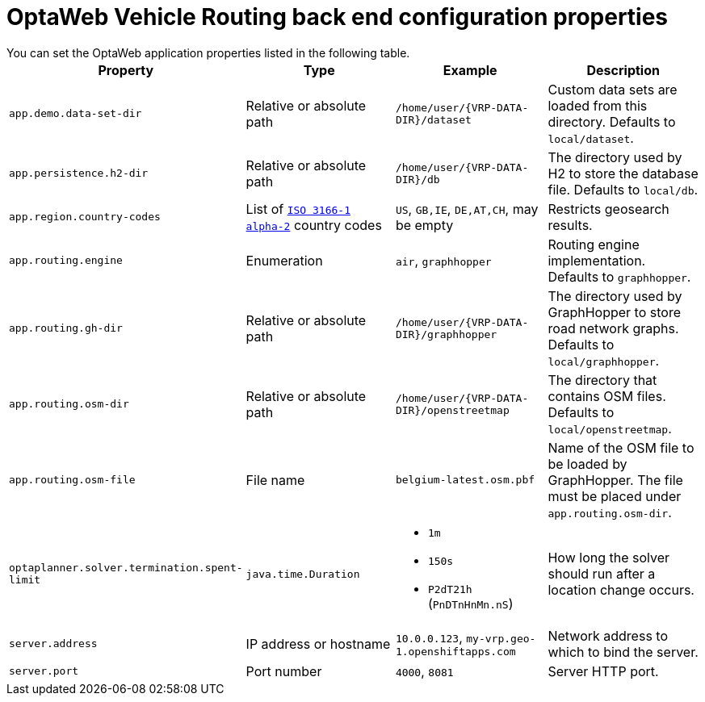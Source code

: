 [id='backend-properties-ref_{context}']

= OptaWeb Vehicle Routing back end configuration properties
You can set the OptaWeb application properties listed in the following table.

[cols="m,d,a,d",options="header"]
|===

|Property
|Type
|Example
|Description

|`app.demo.data-set-dir`
|Relative or absolute path
|`/home/user/{VRP-DATA-DIR}/dataset`
|Custom data sets are loaded from this directory.
Defaults to `local/dataset`.

|`app.persistence.h2-dir`
|Relative or absolute path
|`/home/user/{VRP-DATA-DIR}/db`
|The directory used by H2 to store the database file.
Defaults to `local/db`.

|`app.region.country-codes`
|List of `https://en.wikipedia.org/wiki/ISO_3166-1_alpha-2[ISO 3166-1 alpha-2]` country codes
|`US`, `GB,IE`, `DE,AT,CH`, may be empty
|Restricts geosearch results.

|`app.routing.engine`
|Enumeration
|`air`, `graphhopper`
|Routing engine implementation.
Defaults to `graphhopper`.

|`app.routing.gh-dir`
|Relative or absolute path
|`/home/user/{VRP-DATA-DIR}/graphhopper`
|The directory used by GraphHopper to store road network graphs.
Defaults to `local/graphhopper`.

|`app.routing.osm-dir`
|Relative or absolute path
|`/home/user/{VRP-DATA-DIR}/openstreetmap`
|The directory that contains OSM files.
Defaults to `local/openstreetmap`.

|`app.routing.osm-file`
|File name
|`belgium-latest.osm.pbf`
|Name of the OSM file to be loaded by GraphHopper.
The file must be placed under `app.routing.osm-dir`.

|`optaplanner.solver.termination.spent-limit`
|`java.time.Duration`
|* `1m`
* `150s`
* `P2dT21h` (`PnDTnHnMn.nS`)
|How long the solver should run after a location change occurs.

|`server.address`
|IP address or hostname
|`10.0.0.123`, `my-vrp.geo-1.openshiftapps.com`
|Network address to which to bind the server.

|`server.port`
|Port number
|`4000`, `8081`
|Server HTTP port.

|===
